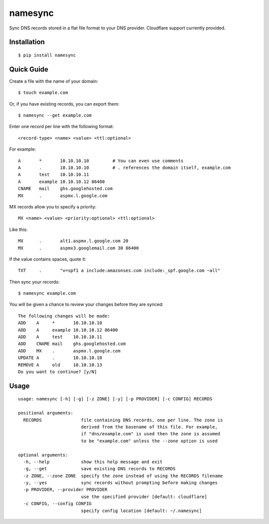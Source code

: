namesync |build-status| |python-versions|
==============================================

Sync DNS records stored in a flat file format to your DNS provider. Cloudflare support currently provided.

.. |build-status| image:: https://secure.travis-ci.org/dnerdy/namesync.svg?branch=master
    :alt: Build Status
    :target: http://travis-ci.org/dnerdy/namesync

.. |python-versions| image:: https://img.shields.io/badge/python-2.7_3.4-blue.svg
    :alt: Python Versions

Installation |pypi-version|
---------------------------

::

    $ pip install namesync

.. |pypi-version| image:: https://img.shields.io/pypi/v/namesync.svg
    :alt: PyPI Version
    :target: http://pypi.python.org/pypi/namesync

Quick Guide
-----------

Create a file with the name of your domain::
    
    $ touch example.com

Or, if you have existing records, you can export them::

    $ namesync --get example.com

Enter one record per line with the following format::
   
   <record-type> <name> <value> <ttl:optional>

For example::

    A       *       10.10.10.10         # You can even use comments
    A       .       10.10.10.10         # . references the domain itself, example.com
    A       test    10.10.10.11
    A       example 10.10.10.12 86400
    CNAME   mail    ghs.googlehosted.com
    MX      .       aspmx.l.google.com

MX records allow you to specify a priority::

   MX <name> <value> <priority:optional> <ttl:optional>

Like this::

    MX      .       alt1.aspmx.l.google.com 20
    MX      .       aspmx3.googlemail.com 30 86400

If the value contains spaces, quote it::

    TXT     .       "v=spf1 a include:amazonses.com include:_spf.google.com ~all"

Then sync your records::

   $ namesync example.com

You will be given a chance to review your changes before they are synced::

   The following changes will be made:
   ADD    A     *       10.10.10.10
   ADD    A     example 10.10.10.12 86400
   ADD    A     test    10.10.10.11
   ADD    CNAME mail    ghs.googlehosted.com
   ADD    MX    .       aspmx.l.google.com
   UPDATE A     .       10.10.10.10
   REMOVE A     old     10.10.10.13
   Do you want to continue? [y/N] 

Usage
-----

::

    usage: namesync [-h] [-g] [-z ZONE] [-y] [-p PROVIDER] [-c CONFIG] RECORDS

    positional arguments:
      RECORDS               file containing DNS records, one per line. The zone is
                            derived from the basename of this file. For example,
                            if "dns/example.com" is used then the zone is assumed
                            to be "example.com" unless the --zone option is used

    optional arguments:
      -h, --help            show this help message and exit
      -g, --get             save existing DNS records to RECORDS
      -z ZONE, --zone ZONE  specify the zone instead of using the RECORDS filename
      -y, --yes             sync records without prompting before making changes
      -p PROVIDER, --provider PROVIDER
                            use the specified provider [default: cloudflare]
      -c CONFIG, --config CONFIG
                            specify config location [default: ~/.namesync]
